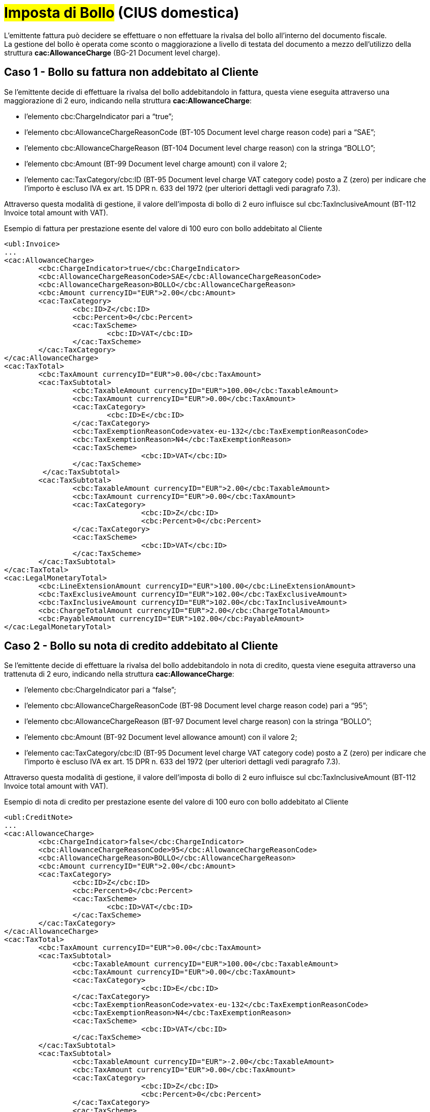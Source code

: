 
= #Imposta di Bollo# (CIUS domestica)

L’emittente fattura può decidere se effettuare o non effettuare la rivalsa del bollo all’interno del documento fiscale. +
La gestione del bollo è operata come sconto o maggiorazione a livello di testata del documento a mezzo dell’utilizzo della struttura *cac:AllowanceCharge* (BG-21 Document level charge).


== Caso 1 - Bollo su fattura non addebitato al Cliente

Se l’emittente decide di effettuare la rivalsa del bollo addebitandolo in fattura, questa viene eseguita attraverso una maggiorazione di 2 euro, indicando nella struttura *cac:AllowanceCharge*:

* l’elemento cbc:ChargeIndicator pari a “true”;
* l’elemento cbc:AllowanceChargeReasonCode (BT-105 Document level charge reason code) pari a “SAE”;
* l’elemento cbc:AllowanceChargeReason (BT-104 Document level charge reason) con la stringa “BOLLO”;
* l’elemento cbc:Amount (BT-99 Document level charge amount) con il valore 2;
* l’elemento cac:TaxCategory/cbc:ID (BT-95 Document level charge VAT category code) posto a Z (zero) per indicare che l’importo è escluso IVA ex art. 15 DPR n. 633 del 1972 (per ulteriori dettagli vedi paragrafo 7.3).

Attraverso questa modalità di gestione, il valore dell’imposta di bollo di 2 euro influisce sul cbc:TaxInclusiveAmount (BT-112 Invoice total amount with VAT).


.Esempio di fattura per prestazione esente del valore di 100 euro con bollo addebitato al Cliente
[source, xml, indent=0]
----
<ubl:Invoice>
...
<cac:AllowanceCharge>
	<cbc:ChargeIndicator>true</cbc:ChargeIndicator>
	<cbc:AllowanceChargeReasonCode>SAE</cbc:AllowanceChargeReasonCode>
	<cbc:AllowanceChargeReason>BOLLO</cbc:AllowanceChargeReason>
	<cbc:Amount currencyID="EUR">2.00</cbc:Amount>
 	<cac:TaxCategory>
    		<cbc:ID>Z</cbc:ID>
    		<cbc:Percent>0</cbc:Percent>
    		<cac:TaxScheme>
      			<cbc:ID>VAT</cbc:ID>
    		</cac:TaxScheme>
  	</cac:TaxCategory>
</cac:AllowanceCharge>
<cac:TaxTotal>
	<cbc:TaxAmount currencyID="EUR">0.00</cbc:TaxAmount>
	<cac:TaxSubtotal>
		<cbc:TaxableAmount currencyID="EUR">100.00</cbc:TaxableAmount>
		<cbc:TaxAmount currencyID="EUR">0.00</cbc:TaxAmount>
		<cac:TaxCategory>
      			<cbc:ID>E</cbc:ID>
      		</cac:TaxCategory>
      		<cbc:TaxExemptionReasonCode>vatex-eu-132</cbc:TaxExemptionReasonCode>
      		<cbc:TaxExemptionReason>N4</cbc:TaxExemptionReason>
     		<cac:TaxScheme>
        			<cbc:ID>VAT</cbc:ID>
    		</cac:TaxScheme>
   	 </cac:TaxSubtotal>
	<cac:TaxSubtotal>
		<cbc:TaxableAmount currencyID="EUR">2.00</cbc:TaxableAmount>
      		<cbc:TaxAmount currencyID="EUR">0.00</cbc:TaxAmount>
      		<cac:TaxCategory>
        			<cbc:ID>Z</cbc:ID>
        			<cbc:Percent>0</cbc:Percent>
      		</cac:TaxCategory>
     		<cac:TaxScheme>
        			<cbc:ID>VAT</cbc:ID>
      		</cac:TaxScheme>
    	</cac:TaxSubtotal>
</cac:TaxTotal>
<cac:LegalMonetaryTotal>
	<cbc:LineExtensionAmount currencyID="EUR">100.00</cbc:LineExtensionAmount>
	<cbc:TaxExclusiveAmount currencyID="EUR">102.00</cbc:TaxExclusiveAmount>
	<cbc:TaxInclusiveAmount currencyID="EUR">102.00</cbc:TaxInclusiveAmount>
	<cbc:ChargeTotalAmount currencyID="EUR">2.00</cbc:ChargeTotalAmount>
	<cbc:PayableAmount currencyID="EUR">102.00</cbc:PayableAmount>
</cac:LegalMonetaryTotal>
----


== Caso 2 - Bollo su nota di credito addebitato al Cliente

Se l’emittente decide di effettuare la rivalsa del bollo addebitandolo in nota di credito, questa viene eseguita attraverso una trattenuta di 2 euro, indicando nella struttura *cac:AllowanceCharge*:  

* l’elemento cbc:ChargeIndicator pari a “false”;
* l’elemento cbc:AllowanceChargeReasonCode (BT-98 Document level charge reason code) pari a “95”;
* l’elemento cbc:AllowanceChargeReason (BT-97 Document level charge reason) con la stringa “BOLLO”;
* l’elemento cbc:Amount (BT-92 Document level allowance amount) con il valore 2;
* l’elemento cac:TaxCategory/cbc:ID (BT-95 Document level charge VAT category code) posto a Z (zero) per indicare che l’importo è escluso IVA ex art. 15 DPR n. 633 del 1972 (per ulteriori dettagli vedi paragrafo 7.3).

Attraverso questa modalità di gestione, il valore dell’imposta di bollo di 2 euro influisce sul cbc:TaxInclusiveAmount (BT-112 Invoice total amount with VAT).


.Esempio di nota di credito per prestazione esente del valore di 100 euro con bollo addebitato al Cliente
[source, xml, indent=0]
----
<ubl:CreditNote>
...
<cac:AllowanceCharge>
	<cbc:ChargeIndicator>false</cbc:ChargeIndicator>
 	<cbc:AllowanceChargeReasonCode>95</cbc:AllowanceChargeReasonCode>
  	<cbc:AllowanceChargeReason>BOLLO</cbc:AllowanceChargeReason>
  	<cbc:Amount currencyID="EUR">2.00</cbc:Amount>
  	<cac:TaxCategory>
   		<cbc:ID>Z</cbc:ID>
    		<cbc:Percent>0</cbc:Percent>
    		<cac:TaxScheme>
      			<cbc:ID>VAT</cbc:ID>
    		</cac:TaxScheme>
  	</cac:TaxCategory>
</cac:AllowanceCharge>
<cac:TaxTotal>
	<cbc:TaxAmount currencyID="EUR">0.00</cbc:TaxAmount>
    	<cac:TaxSubtotal>
      		<cbc:TaxableAmount currencyID="EUR">100.00</cbc:TaxableAmount>
      		<cbc:TaxAmount currencyID="EUR">0.00</cbc:TaxAmount>
      		<cac:TaxCategory>
        			<cbc:ID>E</cbc:ID>
      		</cac:TaxCategory>
      		<cbc:TaxExemptionReasonCode>vatex-eu-132</cbc:TaxExemptionReasonCode>
      		<cbc:TaxExemptionReason>N4</cbc:TaxExemptionReason>
      		<cac:TaxScheme>
        			<cbc:ID>VAT</cbc:ID>
     		</cac:TaxScheme>
    	</cac:TaxSubtotal>
	<cac:TaxSubtotal>
      		<cbc:TaxableAmount currencyID="EUR">-2.00</cbc:TaxableAmount>
      		<cbc:TaxAmount currencyID="EUR">0.00</cbc:TaxAmount>
      		<cac:TaxCategory>
        			<cbc:ID>Z</cbc:ID>
        			<cbc:Percent>0</cbc:Percent>
      		</cac:TaxCategory>
      		<cac:TaxScheme>
        			<cbc:ID>VAT</cbc:ID>
      		</cac:TaxScheme>
    	</cac:TaxSubtotal>
</cac:TaxTotal>
<cac:LegalMonetaryTotal>
    	<cbc:LineExtensionAmount currencyID="EUR">100.00</cbc:LineExtensionAmount>
    	<cbc:TaxExclusiveAmount currencyID="EUR">98.00</cbc:TaxExclusiveAmount>
    	<cbc:TaxInclusiveAmount currencyID="EUR">98.00</cbc:TaxInclusiveAmount>
    	<cbc:AllowanceTotalAmount currencyID="EUR">2.00</cbc:AllowanceTotalAmount>
    	<cbc:PayableAmount currencyID="EUR">98.00</cbc:PayableAmount>
</cac:LegalMonetaryTotal>
----

== Caso 3 - Bollo non addebitato al Cliente

Se l’emittente decide di non effettuare la rivalsa del bollo, questa viene indicata sia su fattura che su nota di credito indicando nella struttura *cac:AllowanceCharge*:  

* *l’elemento cbc:ChargeIndicator pari a “true”;
* l’elemento cbc:AllowanceChargeReasonCode (BT-105 Document level charge reason code) pari a “SAE”;
* l’elemento cbc:AllowanceChargeReason (BT-104 Document level charge reason) con la stringa “BOLLO”;
* l’elemento cbc:Amount (BT-99 Document level charge amount) con il valore 0;
* l’elemento cac:TaxCategory/cbc:ID (BT-95 Document level charge VAT category code) posto a Z (zero) per indicare che l’importo è escluso IVA ex art. 15 DPR n. 633 del 1972 (per ulteriori dettagli vedi paragrafo 7.3).


Attraverso questa modalità di gestione, il valore dell’imposta di bollo non influisce sul cbc:TaxInclusiveAmount (BT-112 Invoice total amount with VAT).


.Esempio di fattura per prestazione esente del valore di 100 euro con bollo non addebitato al Cliente
[source, xml, indent=0]
----
<ubl:Invoice>
...
<cac:AllowanceCharge>
  	<cbc:ChargeIndicator>true</cbc:ChargeIndicator>
  	<cbc:AllowanceChargeReasonCode>SAE</cbc:AllowanceChargeReasonCode>
  	<cbc:AllowanceChargeReason>BOLLO</cbc:AllowanceChargeReason>
  	<cbc:Amount currencyID="EUR">0</cbc:Amount>
  	<cac:TaxCategory>
    		<cbc:ID>Z</cbc:ID>
    		<cbc:Percent>0</cbc:Percent>
    		<cac:TaxScheme>
      			<cbc:ID>VAT</cbc:ID>
    		</cac:TaxScheme>
  	</cac:TaxCategory>
</cac:AllowanceCharge>
<cac:TaxTotal>
    	<cbc:TaxAmount currencyID="EUR">0.00</cbc:TaxAmount>
    	<cac:TaxSubtotal>
      		<cbc:TaxableAmount currencyID="EUR">100.00</cbc:TaxableAmount>
      		<cbc:TaxAmount currencyID="EUR">0</cbc:TaxAmount>
      		<cac:TaxCategory>
        			<cbc:ID>E</cbc:ID>
      		</cac:TaxCategory>
      		<cbc:TaxExemptionReasonCode>vatex-eu-132</cbc:TaxExemptionReasonCode>
      		<cbc:TaxExemptionReason>N4</cbc:TaxExemptionReason>
      		<cac:TaxScheme>
        			<cbc:ID>VAT</cbc:ID>
      		</cac:TaxScheme>
    	</cac:TaxSubtotal>
    	<cac:TaxSubtotal>
      		<cbc:TaxableAmount currencyID="EUR">0.00</cbc:TaxableAmount>
      		<cbc:TaxAmount currencyID="EUR">0.00</cbc:TaxAmount>
      		<cac:TaxCategory>
        			<cbc:ID>Z</cbc:ID>
        			<cbc:Percent>0</cbc:Percent>
      			<cac:TaxScheme>
        				<cbc:ID>VAT</cbc:ID>
      			</cac:TaxScheme>
      		</cac:TaxCategory>
    	</cac:TaxSubtotal>
</cac:TaxTotal>
<cac:LegalMonetaryTotal>
		<cbc:LineExtensionAmount currencyID="EUR">100.00</cbc:LineExtensionAmount>
    	<cbc:TaxExclusiveAmount currencyID="EUR">100.00</cbc:TaxExclusiveAmount>
    	<cbc:TaxInclusiveAmount currencyID="EUR">100.00</cbc:TaxInclusiveAmount>
    	<cbc:ChargeTotalAmount currencyID="EUR">0.00</cbc:ChargeTotalAmount>
    	<cbc:PayableAmount currencyID="EUR">100.00</cbc:PayableAmount>
</cac:LegalMonetaryTotal>
----


== Caso 4 - Bollo restituito al Cliente in nota di credito con bollo non accreditato

Se in sede di emissione di nota di credito, l’emittente decide di non effettuare la rivalsa del bollo e, in aggiunta, di rimborsare il bollo addebitato sulla fattura precedente allora:

* L’esenzione dal bollo viene indicata nella struttura *cac:AllowanceCharge*, per la cui compilazione si rimanda al punto 4.9.3;
* Il rimborso del bollo addebitato sulla fattura precedente viene indicato in un’apposita linea di nota di credito (struttura *cac:CreditNoteLine*), di importo pari al bollo da rimborsare (2 euro).

Attraverso questa modalità di gestione, il valore dell’imposta di bollo pagata sul precedente documento fiscale va ad influire sul cbc:TaxInclusiveAmount (BT-112 Invoice total amount with VAT) e consente il suo rimborso. 


.Esempio di nota di credito per prestazione esente del valore di 100 euro con bollo non addebitato al Cliente e con rimborso del bollo pagato sulla fattura precedente
[source, xml, indent=0]
----
<ubl:CreditNote>
...
<cac:AllowanceCharge>
	<cbc:ChargeIndicator>true</cbc:ChargeIndicator>
 	<cbc:AllowanceChargeReasonCode>SAE</cbc:AllowanceChargeReasonCode>
  	<cbc:AllowanceChargeReason>BOLLO</cbc:AllowanceChargeReason>
  	<cbc:Amount currencyID="EUR">0.00</cbc:Amount>
  	<cac:TaxCategory>
   		<cbc:ID>Z</cbc:ID>
    		<cbc:Percent>0</cbc:Percent>
    		<cac:TaxScheme>
      			<cbc:ID>VAT</cbc:ID>
    		</cac:TaxScheme>
  	</cac:TaxCategory>
</cac:AllowanceCharge>
<cac:TaxTotal>
    	<cbc:TaxAmount currencyID="EUR">0.00</cbc:TaxAmount>
    	<cac:TaxSubtotal>
      		<cbc:TaxableAmount currencyID="EUR">100.00</cbc:TaxableAmount>
      		<cbc:TaxAmount currencyID="EUR">0</cbc:TaxAmount>
      		<cac:TaxCategory>
        			<cbc:ID>E</cbc:ID>
      		</cac:TaxCategory>
      		<cbc:TaxExemptionReasonCode>vatex-eu-132</cbc:TaxExemptionReasonCode>
      		<cbc:TaxExemptionReason>N4</cbc:TaxExemptionReason>
      		<cac:TaxScheme>
        			<cbc:ID>VAT</cbc:ID>
      		</cac:TaxScheme>
    	</cac:TaxSubtotal>
    	<cac:TaxSubtotal>
      		<cbc:TaxableAmount currencyID="EUR">2.00</cbc:TaxableAmount>
      		<cbc:TaxAmount currencyID="EUR">0.00</cbc:TaxAmount>
      		<cac:TaxCategory>
        			<cbc:ID>Z</cbc:ID>
        			<cbc:Percent>0</cbc:Percent>
      			<cac:TaxScheme>
        				<cbc:ID>VAT</cbc:ID>
      			</cac:TaxScheme>
      		</cac:TaxCategory>
    	</cac:TaxSubtotal>
</cac:TaxTotal>
<cac:LegalMonetaryTotal>
		<cbc:LineExtensionAmount currencyID="EUR">102.00</cbc:LineExtensionAmount>
    	<cbc:TaxExclusiveAmount currencyID="EUR">102.00</cbc:TaxExclusiveAmount>
    	<cbc:TaxInclusiveAmount currencyID="EUR">102.00</cbc:TaxInclusiveAmount>
    	<cbc:ChargeTotalAmount currencyID="EUR">0.00</cbc:ChargeTotalAmount>
    	<cbc:PayableAmount currencyID="EUR">102.00</cbc:PayableAmount>
</cac:LegalMonetaryTotal>
…
<cac:CreditNoteLine>
	<cbc:ID>100</cbc:ID>
	<cbc:CreditedQuantity unitCode="C62">1.00000000</cbc:CreditedQuantity>
	<cbc:LineExtensionAmount currencyID="EUR">2.00</cbc:LineExtensionAmount>
	<cac:Item>
		<cbc:Name>Rimborso Bollo</cbc:Name>
		<cac:ClassifiedTaxCategory>
			<cbc:ID>Z</cbc:ID>
			<cbc:Percent>0</cbc:Percent>
			<cac:TaxScheme>
				<cbc:ID>VAT</cbc:ID>
			</cac:TaxScheme>
		</cac:ClassifiedTaxCategory>
		<cac:AdditionalItemProperty>
			<cbc:Name>NATURA</cbc:Name>
			<cbc:Value>N1</cbc:Value>
		</cac:AdditionalItemProperty>
	</cac:Item>
	<cac:Price>
		<cbc:PriceAmount currencyID="EUR">2.00</cbc:PriceAmount>
		<cac:AllowanceCharge>
			<cbc:ChargeIndicator>false</cbc:ChargeIndicator>
			<cbc:Amount currencyID="EUR">0.00</cbc:Amount>
			<cbc:BaseAmount currencyID="EUR">2.00</cbc:BaseAmount>
		</cac:AllowanceCharge>
	</cac:Price>
</cac:CreditNoteLine>
----